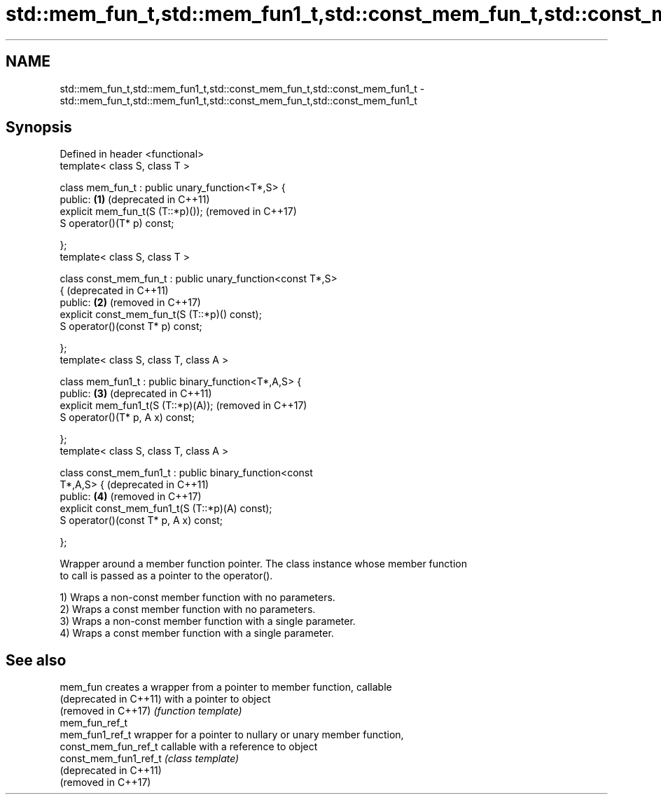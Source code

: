 .TH std::mem_fun_t,std::mem_fun1_t,std::const_mem_fun_t,std::const_mem_fun1_t 3 "2022.07.31" "http://cppreference.com" "C++ Standard Libary"
.SH NAME
std::mem_fun_t,std::mem_fun1_t,std::const_mem_fun_t,std::const_mem_fun1_t \- std::mem_fun_t,std::mem_fun1_t,std::const_mem_fun_t,std::const_mem_fun1_t

.SH Synopsis
   Defined in header <functional>
   template< class S, class T >

   class mem_fun_t : public unary_function<T*,S> {
   public:                                                    \fB(1)\fP (deprecated in C++11)
   explicit mem_fun_t(S (T::*p)());                               (removed in C++17)
   S operator()(T* p) const;

   };
   template< class S, class T >

   class const_mem_fun_t : public unary_function<const T*,S>
   {                                                              (deprecated in C++11)
   public:                                                    \fB(2)\fP (removed in C++17)
   explicit const_mem_fun_t(S (T::*p)() const);
   S operator()(const T* p) const;

   };
   template< class S, class T, class A >

   class mem_fun1_t : public binary_function<T*,A,S> {
   public:                                                    \fB(3)\fP (deprecated in C++11)
   explicit mem_fun1_t(S (T::*p)(A));                             (removed in C++17)
   S operator()(T* p, A x) const;

   };
   template< class S, class T, class A >

   class const_mem_fun1_t : public binary_function<const
   T*,A,S> {                                                      (deprecated in C++11)
   public:                                                    \fB(4)\fP (removed in C++17)
   explicit const_mem_fun1_t(S (T::*p)(A) const);
   S operator()(const T* p, A x) const;

   };

   Wrapper around a member function pointer. The class instance whose member function
   to call is passed as a pointer to the operator().

   1) Wraps a non-const member function with no parameters.
   2) Wraps a const member function with no parameters.
   3) Wraps a non-const member function with a single parameter.
   4) Wraps a const member function with a single parameter.

.SH See also

   mem_fun               creates a wrapper from a pointer to member function, callable
   (deprecated in C++11) with a pointer to object
   (removed in C++17)    \fI(function template)\fP
   mem_fun_ref_t
   mem_fun1_ref_t        wrapper for a pointer to nullary or unary member function,
   const_mem_fun_ref_t   callable with a reference to object
   const_mem_fun1_ref_t  \fI(class template)\fP
   (deprecated in C++11)
   (removed in C++17)
